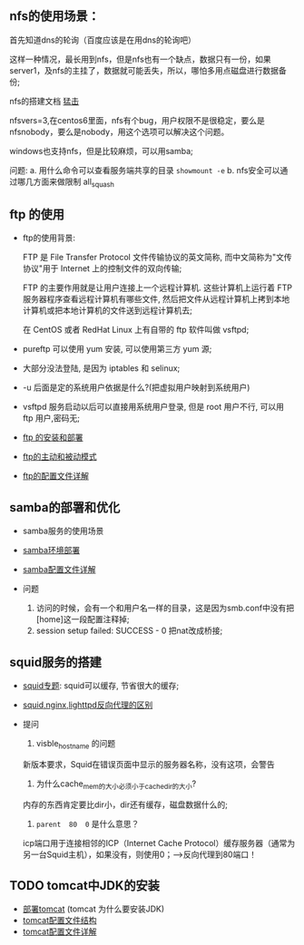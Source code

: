 ** nfs的使用场景：

  首先知道dns的轮询（百度应该是在用dns的轮询吧）

  [[file:image/nfs-auto.png]]

  这样一种情况，最长用到nfs，但是nfs也有一个缺点，数据只有一份，如果server1，及nfs的主挂了，数据就可能丢失，所以，哪怕多用点磁盘进行数据备份;

  nfs的搭建文档 [[file:nfs搭建.org][猛击]]

  nfsvers=3,在centos6里面，nfs有个bug，用户权限不是很稳定，要么是nfsnobody，要么是nobody，用这个选项可以解决这个问题。

  windows也支持nfs，但是比较麻烦，可以用samba;

  问题:
  a. 用什么命令可以查看服务端共享的目录  =showmount -e=
  b. nfs安全可以通过哪几方面来做限制 all_squash

** ftp 的使用

   - ftp的使用背景:

     FTP 是 File Transfer Protocol 文件传输协议的英文简称, 而中文简称为"文传协议"用于 Internet 上的控制文件的双向传输;

     FTP 的主要作用就是让用户连接上一个远程计算机. 这些计算机上运行着 FTP 服务器程序查看远程计算机有哪些文件, 然后把文件从远程计算机上拷到本地计算机或把本地计算机的文件送到远程计算机去;

     在 CentOS 或者 RedHat Linux 上有自带的 ftp 软件叫做 vsftpd;

   - pureftp 可以使用 yum 安装, 可以使用第三方 yum 源;

   - 大部分没法登陆, 是因为 iptables 和 selinux;

   - -u 后面是定的系统用户依据是什么?(把虚拟用户映射到系统用户)

   - vsftpd 服务启动以后可以直接用系统用户登录, 但是 root 用户不行, 可以用 ftp 用户,密码无;

   - [[file:ftp的安装和部署.org][ftp 的安装和部署]]

   - [[file:ftp的主动和被动模式.org][ftp的主动和被动模式]]

   - [[file:vsftpd配置文件详解.org][ftp的配置文件详解]]

** samba的部署和优化

   - samba服务的使用场景
   - [[file:samba环境配置.org][samba环境部署]]
   - [[file:samba配置文件详解.org][samba配置文件详解]]

   - 问题

     1. 访问的时候，会有一个和用户名一样的目录，这是因为smb.conf中没有把[home]这一段配置注释掉;
     2. session setup failed: SUCCESS - 0   把nat改成桥接;

** squid服务的搭建

   - [[file:squid专题.org][squid专题]]: squid可以缓存, 节省很大的缓存;
   - [[file:squid,nginx,lighttpd反向代理的区别.org][squid,nginx,lighttpd反向代理的区别]]
   - 提问
     1. visble_hostname 的问题

	新版本要求，Squid在错误页面中显示的服务器名称，没有这项，会警告

     2. 为什么cache_mem的大小必须小于cache_dir的大小?

	内存的东西肯定要比dir小，dir还有缓存，磁盘数据什么的;

     3. =parent  80  0=  是什么意思？

	icp端口用于连接相邻的ICP（Internet Cache Protocol）缓存服务器（通常为另一台Squid主机），如果没有，则使用0；--->反向代理到80端口！

** TODO tomcat中JDK的安装

   - [[file:部署tomcat.org][部署tomcat]] (tomcat 为什么要安装JDK)
   - [[file:tomcat配置文件结构.org][tomcat配置文件结构]]
   - [[file:tomcat配置文件详解.org][tomcat配置文件详解]]
